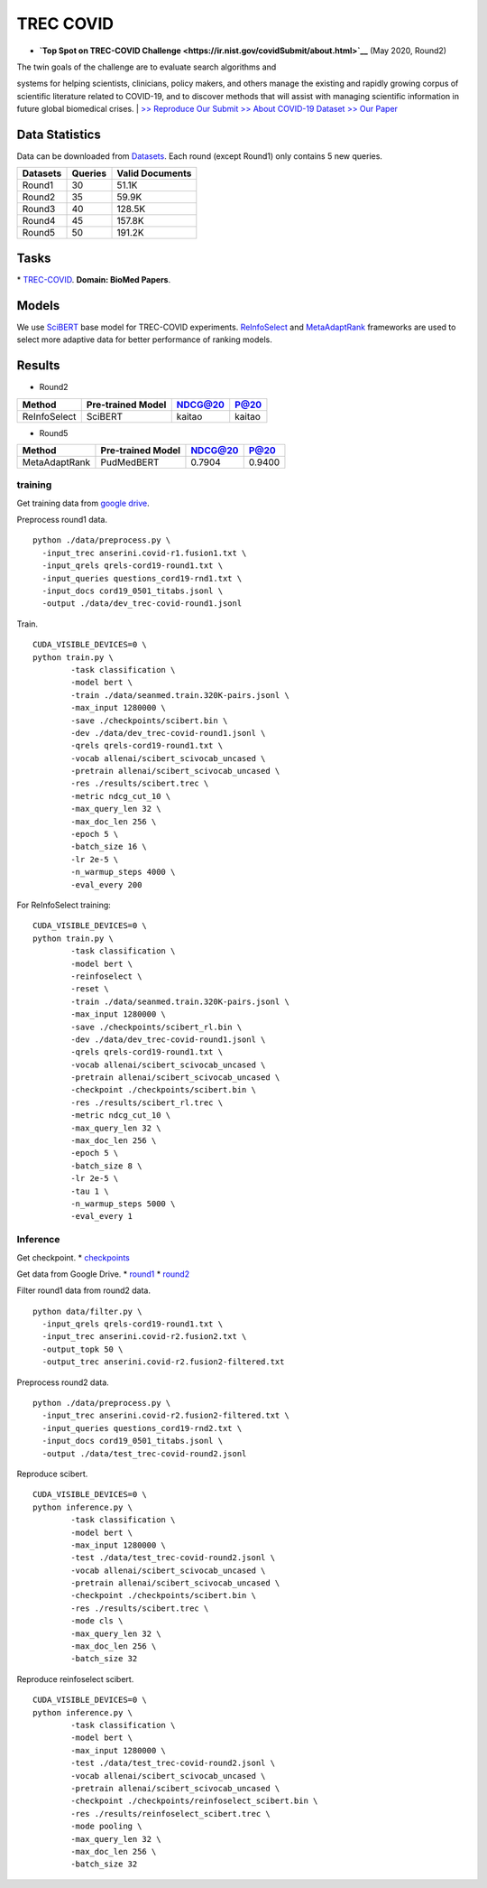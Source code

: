 TREC COVID
==========

-  **`Top Spot on TREC-COVID
   Challenge <https://ir.nist.gov/covidSubmit/about.html>`__** (May
   2020, Round2)

| The twin goals of the challenge are to evaluate search algorithms and
systems for helping scientists, clinicians, policy makers, and others
manage the existing and rapidly growing corpus of scientific literature
related to COVID-19, and to discover methods that will assist with
managing scientific information in future global biomedical crises.
|  `>> Reproduce Our Submit <./docs/experiments-treccovid.md>`__ `>>
About COVID-19 Dataset <https://www.semanticscholar.org/cord19>`__ `>>
Our Paper <https://arxiv.org/abs/2011.01580>`__

Data Statistics
---------------

Data can be downloaded from
`Datasets <https://ir.nist.gov/covidSubmit/data.html>`__. 
Each round (except Round1) only contains 5 new queries.

+---------------------+-----------+-------------------+
| Datasets            | Queries   | Valid Documents   |
+=====================+===========+===================+
| Round1              | 30        | 51.1K             |
+---------------------+-----------+-------------------+
| Round2              | 35        | 59.9K             |
+---------------------+-----------+-------------------+
| Round3              | 40        | 128.5K            |
+---------------------+-----------+-------------------+
| Round4              | 45        | 157.8K            |
+---------------------+-----------+-------------------+
| Round5              | 50        | 191.2K            |
+---------------------+-----------+-------------------+

Tasks
-----

\* `TREC-COVID <https://ir.nist.gov/covidSubmit/index.html/>`__. **Domain: BioMed Papers**.

Models
------

We use `SciBERT <https://arxiv.org/pdf/1903.10676.pdf>`__ base model for TREC-COVID experiments. 
`ReInfoSelect <https://arxiv.org/pdf/2001.10382.pdf>`__ and `MetaAdaptRank <https://arxiv.org/pdf/2012.14862.pdf>`__ frameworks 
are used to select more adaptive data for better performance of ranking models.

Results
------

-  Round2

+----------------+---------------------+-----------+----------+
| Method         | Pre-trained Model   | NDCG@20   | P@20     |
+================+=====================+===========+==========+
| ReInfoSelect   | SciBERT             | kaitao    | kaitao   |
+----------------+---------------------+-----------+----------+

-  Round5

+-----------------+---------------------+-----------+----------+
| Method          | Pre-trained Model   | NDCG@20   | P@20     |
+=================+=====================+===========+==========+
| MetaAdaptRank   | PudMedBERT          | 0.7904    | 0.9400   |
+-----------------+---------------------+-----------+----------+

training
~~~~~~~~

Get training data from `google
drive <https://drive.google.com/file/d/1BT5gCOb1Kxkfh0BWqgUSgkxp2JPpRIWm/view?usp=sharing>`__.

Preprocess round1 data.

::

    python ./data/preprocess.py \
      -input_trec anserini.covid-r1.fusion1.txt \
      -input_qrels qrels-cord19-round1.txt \
      -input_queries questions_cord19-rnd1.txt \
      -input_docs cord19_0501_titabs.jsonl \
      -output ./data/dev_trec-covid-round1.jsonl

Train.

::

    CUDA_VISIBLE_DEVICES=0 \
    python train.py \
            -task classification \
            -model bert \
            -train ./data/seanmed.train.320K-pairs.jsonl \
            -max_input 1280000 \
            -save ./checkpoints/scibert.bin \
            -dev ./data/dev_trec-covid-round1.jsonl \
            -qrels qrels-cord19-round1.txt \
            -vocab allenai/scibert_scivocab_uncased \
            -pretrain allenai/scibert_scivocab_uncased \
            -res ./results/scibert.trec \
            -metric ndcg_cut_10 \
            -max_query_len 32 \
            -max_doc_len 256 \
            -epoch 5 \
            -batch_size 16 \
            -lr 2e-5 \
            -n_warmup_steps 4000 \
            -eval_every 200

For ReInfoSelect training:

::

    CUDA_VISIBLE_DEVICES=0 \
    python train.py \
            -task classification \
            -model bert \
            -reinfoselect \
            -reset \
            -train ./data/seanmed.train.320K-pairs.jsonl \
            -max_input 1280000 \
            -save ./checkpoints/scibert_rl.bin \
            -dev ./data/dev_trec-covid-round1.jsonl \
            -qrels qrels-cord19-round1.txt \
            -vocab allenai/scibert_scivocab_uncased \
            -pretrain allenai/scibert_scivocab_uncased \
            -checkpoint ./checkpoints/scibert.bin \
            -res ./results/scibert_rl.trec \
            -metric ndcg_cut_10 \
            -max_query_len 32 \
            -max_doc_len 256 \
            -epoch 5 \
            -batch_size 8 \
            -lr 2e-5 \
            -tau 1 \
            -n_warmup_steps 5000 \
            -eval_every 1

Inference
~~~~~~~~~

Get checkpoint. \*
`checkpoints <https://drive.google.com/drive/folders/1YHCMdSI7clFqPdfrRHA786PIecIxtKqA?usp=sharing>`__

Get data from Google Drive. \*
`round1 <https://drive.google.com/open?id=17CEoLecus232pCDwCECaJD4vNfh4OQao>`__
\*
`round2 <https://drive.google.com/open?id=1O6e8gXFnykkhN2icMCuWlMZkKUv6B3fV>`__

Filter round1 data from round2 data.

::

    python data/filter.py \
      -input_qrels qrels-cord19-round1.txt \
      -input_trec anserini.covid-r2.fusion2.txt \
      -output_topk 50 \
      -output_trec anserini.covid-r2.fusion2-filtered.txt

Preprocess round2 data.

::

    python ./data/preprocess.py \
      -input_trec anserini.covid-r2.fusion2-filtered.txt \
      -input_queries questions_cord19-rnd2.txt \
      -input_docs cord19_0501_titabs.jsonl \
      -output ./data/test_trec-covid-round2.jsonl

Reproduce scibert.

::

    CUDA_VISIBLE_DEVICES=0 \
    python inference.py \
            -task classification \
            -model bert \
            -max_input 1280000 \
            -test ./data/test_trec-covid-round2.jsonl \
            -vocab allenai/scibert_scivocab_uncased \
            -pretrain allenai/scibert_scivocab_uncased \
            -checkpoint ./checkpoints/scibert.bin \
            -res ./results/scibert.trec \
            -mode cls \
            -max_query_len 32 \
            -max_doc_len 256 \
            -batch_size 32

Reproduce reinfoselect scibert.

::

    CUDA_VISIBLE_DEVICES=0 \
    python inference.py \
            -task classification \
            -model bert \
            -max_input 1280000 \
            -test ./data/test_trec-covid-round2.jsonl \
            -vocab allenai/scibert_scivocab_uncased \
            -pretrain allenai/scibert_scivocab_uncased \
            -checkpoint ./checkpoints/reinfoselect_scibert.bin \
            -res ./results/reinfoselect_scibert.trec \
            -mode pooling \
            -max_query_len 32 \
            -max_doc_len 256 \
            -batch_size 32
